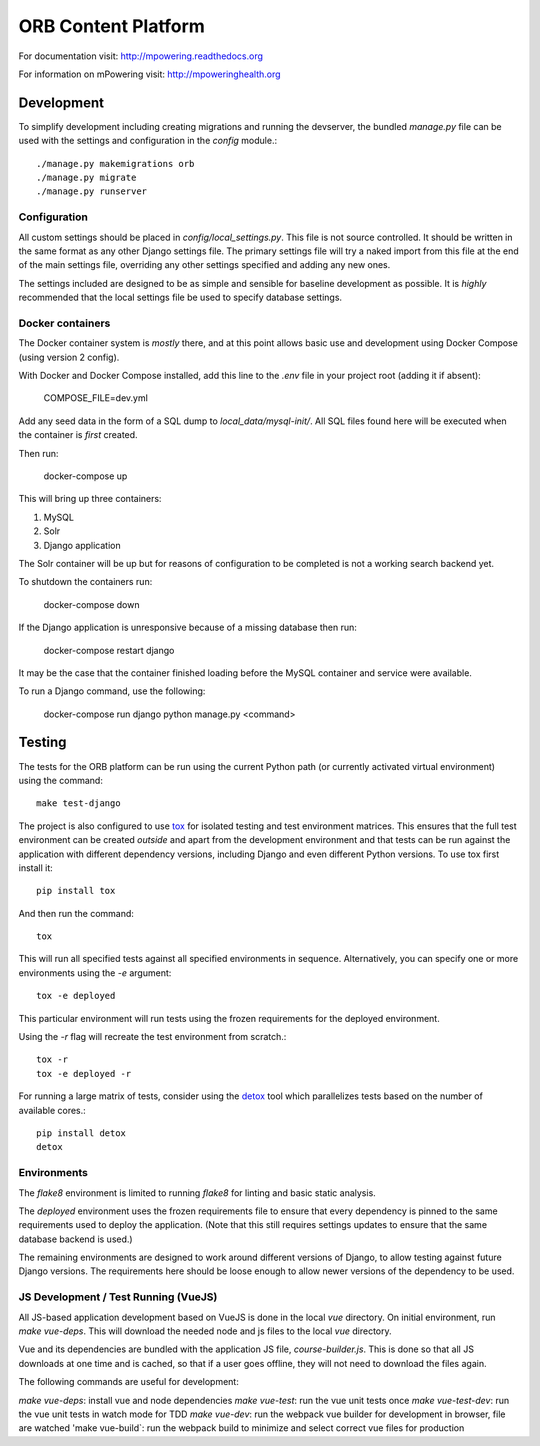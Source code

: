 ====================
ORB Content Platform
====================

For documentation visit: http://mpowering.readthedocs.org

For information on mPowering visit: http://mpoweringhealth.org

Development
===========

To simplify development including creating migrations and running the
devserver, the bundled `manage.py` file can be used with the settings and
configuration in the `config` module.::

    ./manage.py makemigrations orb
    ./manage.py migrate
    ./manage.py runserver

Configuration
-------------

All custom settings should be placed in `config/local_settings.py`. This file
is not source controlled. It should be written in the same format as any other
Django settings file. The primary settings file will try a naked import from
this file at the end of the main settings file, overriding any other settings
specified and adding any new ones.

The settings included are designed to be as simple and sensible for baseline
development as possible. It is *highly* recommended that the local settings
file be used to specify database settings.

Docker containers
-----------------

The Docker container system is *mostly* there, and at this point allows basic
use and development using Docker Compose (using version 2 config).

With Docker and Docker Compose installed, add this line to the `.env` file in
your project root (adding it if absent):

    COMPOSE_FILE=dev.yml

Add any seed data in the form of a SQL dump to `local_data/mysql-init/`. All SQL
files found here will be executed when the container is *first* created.

Then run:

    docker-compose up

This will bring up three containers:

1. MySQL
2. Solr
3. Django application

The Solr container will be up but for reasons of configuration to be completed
is not a working search backend yet.

To shutdown the containers run:

    docker-compose down

If the Django application is unresponsive because of a missing database then run:

    docker-compose restart django

It may be the case that the container finished loading before the MySQL container
and service were available.

To run a Django command, use the following:

    docker-compose run django python manage.py <command>

Testing
=======

The tests for the ORB platform can be run using the current Python path (or
currently activated virtual environment) using the command::

    make test-django

The project is also configured to use `tox
<http://tox.readthedocs.org/en/latest/>`_ for isolated testing and test
environment matrices. This ensures that the full test environment can be
created *outside* and apart from the development environment and that tests can
be run against the application with different dependency versions, including
Django and even different Python versions. To use tox first install it::

    pip install tox

And then run the command::

    tox

This will run all specified tests against all specified environments in
sequence. Alternatively, you can specify one or more environments using the
`-e` argument::

    tox -e deployed

This particular environment will run tests using the frozen requirements for
the deployed environment.

Using the `-r` flag will recreate the test environment from scratch.::

    tox -r
    tox -e deployed -r

For running a large matrix of tests, consider using the `detox
<https://pypi.python.org/pypi/detox>`_ tool which parallelizes tests based on
the number of available cores.::

    pip install detox
    detox

Environments
------------

The `flake8` environment is limited to running `flake8` for linting and basic
static analysis.

The `deployed` environment uses the frozen requirements file to ensure that
every dependency is pinned to the same requirements used to deploy the
application. (Note that this still requires settings updates to ensure that the
same database backend is used.)

The remaining environments are designed to work around different versions of
Django, to allow testing against future Django versions. The requirements here
should be loose enough to allow newer versions of the dependency to be used.


JS Development / Test Running (VueJS)
-------------------------------------

All JS-based application development based on VueJS is done in the local `vue` directory.
On initial environment, run `make vue-deps`. This will download the needed 
node and js files to the local `vue` directory.

Vue and its dependencies are bundled with the application JS file, `course-builder.js`. This
is done so that all JS downloads at one time and is cached, so that if a user goes offline, 
they will not need to download the files again.

The following commands are useful for development:

`make vue-deps`: install vue and node dependencies
`make vue-test`: run the vue unit tests once
`make vue-test-dev`: run the vue unit tests in watch mode for TDD
`make vue-dev`: run the webpack vue builder for development in browser, file are watched
'make vue-build`: run the webpack build to minimize and select correct vue files for production
